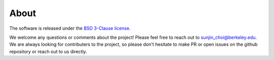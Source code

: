 .. _about:

=====
About
=====

The software is released under the `BSD 3-Clause license <https://opensource.org/licenses/BSD-3-Clause>`_.

We welcome any questions or comments about the project!
Please feel free to reach out to `sunjin_choi@berkeley.edu <mailto:sunjin_choi@berkeley.edu>`_.
We are always looking for contributers to the project, so please don't hesitate to make PR or open issues on the github repository or reach out to us directly.

